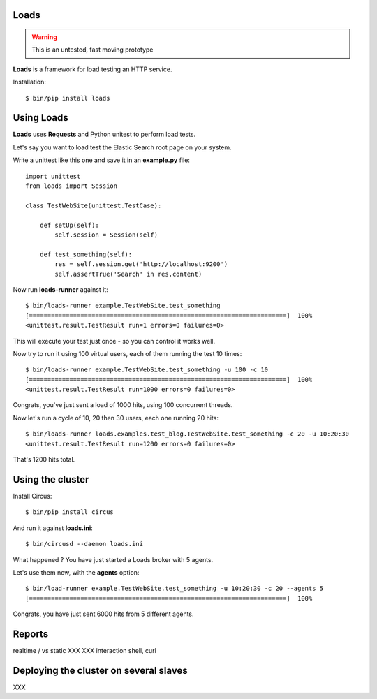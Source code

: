 Loads
=====

.. warning::

   This is an untested, fast moving prototype


**Loads** is a framework for load testing an HTTP service.

Installation::

    $ bin/pip install loads


Using Loads
===========

**Loads** uses **Requests** and Python unitest to perform load tests.

Let's say you want to load test the Elastic Search root page on your
system.

Write a unittest like this one and save it in an **example.py** file::

    import unittest
    from loads import Session

    class TestWebSite(unittest.TestCase):

        def setUp(self):
            self.session = Session(self)

        def test_something(self):
            res = self.session.get('http://localhost:9200')
            self.assertTrue('Search' in res.content)


Now run **loads-runner** against it::

    $ bin/loads-runner example.TestWebSite.test_something
    [======================================================================]  100%
    <unittest.result.TestResult run=1 errors=0 failures=0>

This will execute your test just once - so you can control it works well.

Now try to run it using 100 virtual users, each of them running the test 10 times::

    $ bin/loads-runner example.TestWebSite.test_something -u 100 -c 10
    [======================================================================]  100%
    <unittest.result.TestResult run=1000 errors=0 failures=0>


Congrats, you've just sent a load of 1000 hits, using 100 concurrent threads.

Now let's run a cycle of 10, 20 then 30 users, each one running 20 hits::

    $ bin/loads-runner loads.examples.test_blog.TestWebSite.test_something -c 20 -u 10:20:30
    <unittest.result.TestResult run=1200 errors=0 failures=0>

That's 1200 hits total.


Using the cluster
=================

Install Circus::

    $ bin/pip install circus

And run it against **loads.ini**::

    $ bin/circusd --daemon loads.ini

What happened ? You have just started a Loads broker with 5 agents.

Let's use them now, with the **agents** option::

    $ bin/load-runner example.TestWebSite.test_something -u 10:20:30 -c 20 --agents 5
    [======================================================================]  100%

Congrats, you have just sent 6000 hits from 5 different agents.


Reports
=======

realtime / vs static
XXX
XXX interaction shell, curl


Deploying the cluster on several slaves
=======================================

XXX


